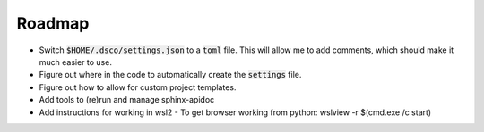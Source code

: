 =======
Roadmap
=======

- Switch :code:`$HOME/.dsco/settings.json` to a :code:`toml` file. 
  This will allow me to add comments, which should make it much 
  easier to use.
- Figure out where in the code to automatically create the :code:`settings`
  file.
- Figure out how to allow for custom project templates.
- Add tools to (re)run and manage sphinx-apidoc
- Add instructions for working in wsl2
  - To get browser working from python: wslview -r $(cmd.exe /c start)
